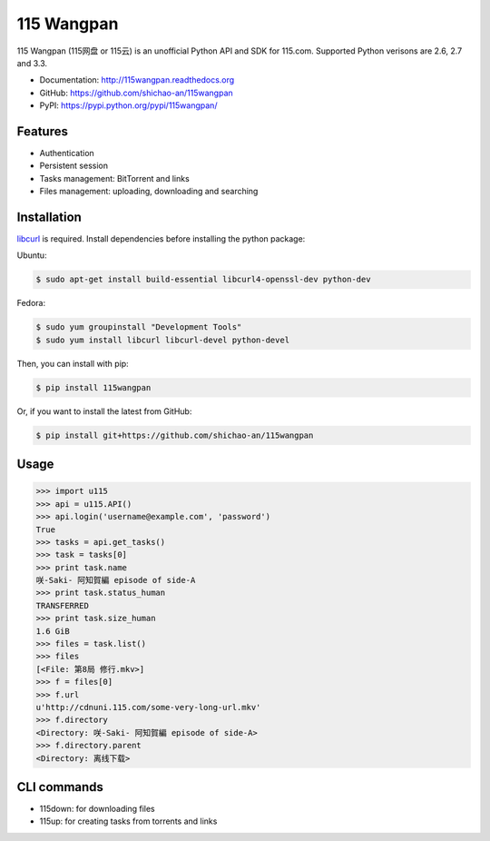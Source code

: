 115 Wangpan
===========

|Build| |PyPI version|

115 Wangpan (115网盘 or 115云) is an unofficial Python API and SDK for 115.com. Supported Python verisons are 2.6, 2.7 and 3.3.

* Documentation: http://115wangpan.readthedocs.org
* GitHub: https://github.com/shichao-an/115wangpan
* PyPI: https://pypi.python.org/pypi/115wangpan/

Features
--------

* Authentication
* Persistent session
* Tasks management: BitTorrent and links
* Files management: uploading, downloading and searching

Installation
------------

`libcurl <http://curl.haxx.se/libcurl/>`_ is required. Install dependencies before installing the python package:

Ubuntu:

.. code-block:: bash

    $ sudo apt-get install build-essential libcurl4-openssl-dev python-dev

Fedora:

.. code-block:: bash

    $ sudo yum groupinstall "Development Tools"
    $ sudo yum install libcurl libcurl-devel python-devel


Then, you can install with pip:

.. code-block:: bash

    $ pip install 115wangpan

Or, if you want to install the latest from GitHub:

.. code-block:: bash

    $ pip install git+https://github.com/shichao-an/115wangpan

Usage
-----

.. code-block:: python

    >>> import u115
    >>> api = u115.API()
    >>> api.login('username@example.com', 'password')
    True
    >>> tasks = api.get_tasks()
    >>> task = tasks[0]
    >>> print task.name
    咲-Saki- 阿知賀編 episode of side-A
    >>> print task.status_human
    TRANSFERRED
    >>> print task.size_human
    1.6 GiB
    >>> files = task.list()
    >>> files
    [<File: 第8局 修行.mkv>]
    >>> f = files[0]
    >>> f.url
    u'http://cdnuni.115.com/some-very-long-url.mkv'
    >>> f.directory
    <Directory: 咲-Saki- 阿知賀編 episode of side-A>
    >>> f.directory.parent
    <Directory: 离线下载>


CLI commands 
------------

* 115down: for downloading files
* 115up: for creating tasks from torrents and links

.. |Build| image:: https://api.travis-ci.org/shichao-an/115wangpan.png?branch=master
   :target: http://travis-ci.org/shichao-an/115wangpan
.. |PyPI version| image:: https://img.shields.io/pypi/v/115wangpan.png
   :target: https://pypi.python.org/pypi/115wangpan/
